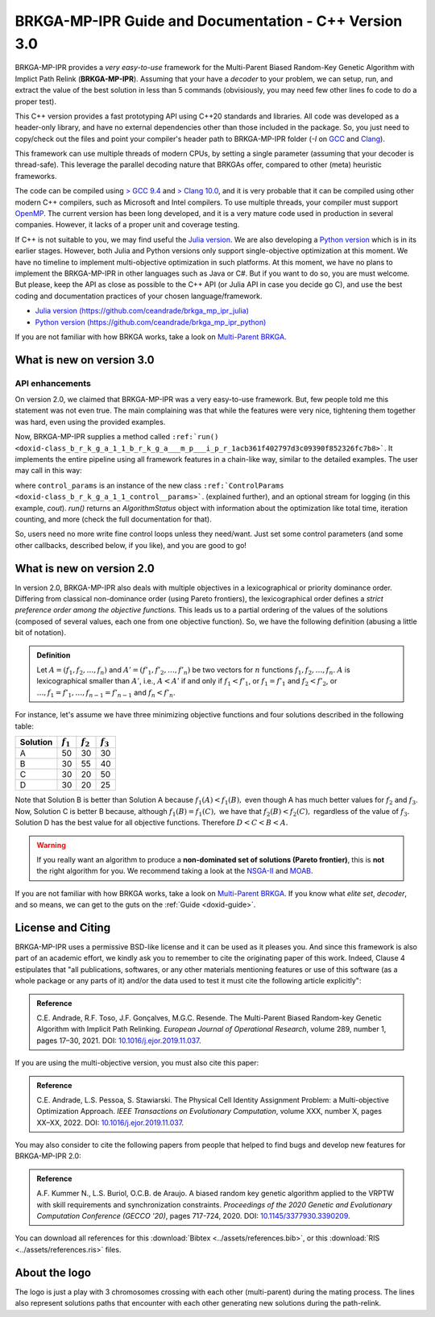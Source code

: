.. index:: pair: page; BRKGA-MP-IPR Guide and Documentation - C++ Version 3.0
.. _doxid-indexpage:

BRKGA-MP-IPR Guide and Documentation - C++ Version 3.0
===============================================================================

BRKGA-MP-IPR provides a *very easy-to-use* framework for the Multi-Parent
Biased Random-Key Genetic Algorithm with Implict Path Relink
(**BRKGA-MP-IPR**). Assuming that your have a *decoder* to your problem, we can
setup, run, and extract the value of the best solution in less than 5 commands
(obvisiously, you may need few other lines fo code to do a proper test).

This C++ version provides a fast prototyping API using C++20 standards and
libraries. All code was developed as a header-only library, and have no
external dependencies other than those included in the package. So, you just
need to copy/check out the files and point your compiler's header path to
BRKGA-MP-IPR folder (`-I` on `GCC <https://gcc.gnu.org>`_ and
`Clang <https://clang.llvm.org>`_).

This framework can use multiple threads of modern CPUs, by setting a single
parameter (assuming that your decoder is thread-safe). This leverage the
parallel decoding nature that BRKGAs offer, compared to other (meta)
heuristic frameworks.

The code can be compiled using `> GCC 9.4 <https://gcc.gnu.org>`_ and `> Clang
10.0 <https://clang.llvm.org>`_, and it is very probable that it can be
compiled using other modern C++ compilers, such as Microsoft and Intel
compilers. To use multiple threads, your compiler must support
`OpenMP <https://www.openmp.org>`_. The current version has been long developed,
and it is a very mature code used in production in several companies.
However, it lacks of a proper unit and coverage testing.

If C++ is not suitable to you, we may find useful the
`Julia version <https://github.com/ceandrade/brkga_mp_ipr_julia>`_.
We are also developing a
`Python version <https://github.com/ceandrade/brkga_mp_ipr_python>`_
which is in its earlier stages.
However, both Julia and Python versions only support single-objective
optimization at this moment. We have no timeline to implement multi-objective
optimization in such platforms. At this moment, we have no plans to implement
the BRKGA-MP-IPR in other languages such as Java or C#. But if you want to do
so, you are must welcome. But please, keep the API as close as possible to the
C++ API (or Julia API in case you decide go C), and use the best coding and
documentation practices of your chosen language/framework.

* `Julia version (https://github.com/ceandrade/brkga_mp_ipr_julia) <https://github.com/ceandrade/brkga_mp_ipr_julia>`_
* `Python version (https://github.com/ceandrade/brkga_mp_ipr_python) <https://github.com/ceandrade/brkga_mp_ipr_python>`_

If you are not familiar with how BRKGA works, take a look on
`Multi-Parent BRKGA <https://doi.org/10.1016/j.ejor.2019.11.037>`_.


What is new on version 3.0
-------------------------------------------------------------------------------

API enhancements
~~~~~~~~~~~~~~~~

On version 2.0, we claimed that BRKGA-MP-IPR was a very easy-to-use framework.
But, few people told me this statement was not even true. The main complaining
was that while the features were very nice, tightening them together was hard,
even using the provided examples.

Now, BRKGA-MP-IPR supplies a method called
``:ref:`run() <doxid-class_b_r_k_g_a_1_1_b_r_k_g_a___m_p___i_p_r_1acb361f402797d3c09390f852326fc7b8>```.
It implements the entire
pipeline using all framework features in a chain-like way, similar to the
detailed examples. The user may call in this way:

.. ref-code-block:: cpp

    //...
    auto [brkga_params, control_params] =
          BRKGA::readConfiguration(config_file);

    MyDecoder my_decoder;

    BRKGA::BRKGA_MP_IPR<MyDecoder> algorithm(
        my_decoder, BRKGA::Sense::MINIMIZE, seed, num_chromosomes, brkga_params
    );
    // algorithm.initialize(); // No need anymore :-)

    auto final_status = algorithm.run(control_params, &cout);
    cout << "Final algorithm status\n" << final_status;
    //...

where ``control_params`` is an instance of the new class
``:ref:`ControlParams <doxid-class_b_r_k_g_a_1_1_control__params>```.
(explained further), and an optional stream for logging
(in this example, `cout`).
`run()` returns an `AlgorithmStatus` object with information about the
optimization like total time, iteration counting, and more (check the full
documentation for that).

So, users need no more write fine control loops unless they need/want.
Just set some control parameters (and some other callbacks, described below,
if you like), and you are good to go!


What is new on version 2.0
-------------------------------------------------------------------------------

In version 2.0, BRKGA-MP-IPR also deals with multiple objectives in a
lexicographical or priority dominance order. Differing from classical
non-dominance order (using Pareto frontiers), the lexicographical order defines
a *strict preference order among the objective functions.* This leads us to a
partial ordering of the values of the solutions (composed of several values,
each one from one objective function). So, we have the following definition
(abusing a little bit of notation).

.. admonition:: Definition

    Let :math:`A = (f_1, f_2, \ldots, f_n)` and
    :math:`A' = (f'_1, f'_2, \ldots, f'_n)`
    be two vectors for :math:`n` functions :math:`f_1, f_2, \ldots, f_n`.
    :math:`A` is lexicographical smaller than :math:`A'`, i.e.,
    :math:`A < A'` if and only if
    :math:`f_1 < f'_1`, or
    :math:`f_1 = f'_1` and :math:`f_2 < f'_2`, or
    :math:`\ldots, f_1 = f'_1, \ldots, f_{n-1} = f'_{n-1}`
    and :math:`f_n < f'_n`.

For instance, let's assume we have three minimizing objective functions and
four solutions described in the following table:

.. table::

    ======== =========== =========== ===========
    Solution :math:`f_1` :math:`f_2` :math:`f_3`
    ======== =========== =========== ===========
    A        50          30          30
    B        30          55          40
    C        30          20          50
    D        30          20          25
    ======== =========== =========== ===========

Note that Solution B is better than Solution A because :math:`f_1(A) < f_1(B),`
even though A has much better values for :math:`f_2` and :math:`f_3`. Now,
Solution C is better B because, although :math:`f_1(B) = f_1(C),` we have that
:math:`f_2(B) < f_2(C),` regardless of the value of :math:`f_3.` Solution D
has the best value for all objective functions. Therefore :math:`D < C < B <
A.`

.. warning::

    If you really want an algorithm to produce a **non-dominated set of
    solutions (Pareto frontier)**, this is **not** the right algorithm for you.
    We recommend taking a look at the `NSGA-II
    <https://doi.org/10.1109/4235.996017>`_ and `MOAB
    <https://en.wikipedia.org/wiki/MOEA_Framework>`_.

If you are not familiar with how BRKGA works, take a look on
`Multi-Parent BRKGA <https://doi.org/10.1016/j.ejor.2019.11.037>`_.
If you know what *elite set*, *decoder*,
and so means, we can get to the guts on the :ref:`Guide <doxid-guide>`.


License and Citing
-------------------------------------------------------------------------------

BRKGA-MP-IPR uses a permissive BSD-like license and it can be used as it
pleases you. And since this framework is also part of an academic effort, we
kindly ask you to remember to cite the originating paper of this work.
Indeed, Clause 4 estipulates that "all publications, softwares, or any other
materials mentioning features or use of this software (as a whole package or
any parts of it) and/or the data used to test it must cite the following
article explicitly":

.. admonition:: Reference

    C.E. Andrade, R.F. Toso, J.F. Gonçalves, M.G.C. Resende. The Multi-Parent
    Biased Random-key Genetic Algorithm with Implicit Path Relinking. *European
    Journal of Operational Research*, volume 289, number 1, pages 17–30, 2021.
    DOI:
    `10.1016/j.ejor.2019.11.037 <https://doi.org/10.1016/j.ejor.2019.11.037>`_.

If you are using the multi-objective version, you must also cite this paper:

.. admonition:: Reference

    C.E. Andrade, L.S. Pessoa, S. Stawiarski. The Physical Cell Identity
    Assignment Problem: a Multi-objective Optimization Approach.
    *IEEE Transactions on Evolutionary Computation*, volume XXX, number X,
    pages XX–XX, 2022.
    DOI:
    `10.1016/j.ejor.2019.11.037 <https://doi.org/10.1016/j.ejor.2019.11.037>`_.

You may also consider to cite the following papers from people that helped
to find bugs and develop new features for BRKGA-MP-IPR 2.0:

.. admonition:: Reference

    A.F. Kummer N., L.S. Buriol, O.C.B. de Araujo. A biased random key genetic
    algorithm applied to the VRPTW with skill requirements and synchronization
    constraints. *Proceedings of the 2020 Genetic and Evolutionary Computation
    Conference (GECCO '20)*, pages 717-724, 2020.
    DOI:
    `10.1145/3377930.3390209 <https://doi.org/10.1145/3377930.3390209>`_.

You can download all references for this
:download:`Bibtex <../assets/references.bib>`, or this
:download:`RIS <../assets/references.ris>` files.


About the logo
-------------------------------------------------------------------------------

The logo is just a play with 3 chromosomes crossing with each other
(multi-parent) during the mating process. The lines also represent solutions
paths that encounter with each other generating new solutions during the
path-relink.

